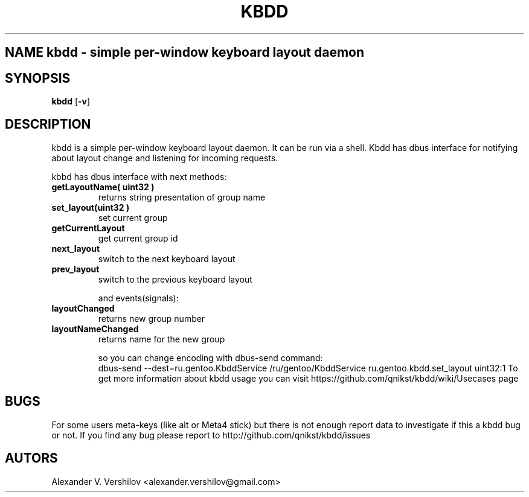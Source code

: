 .TH KBDD 1 "OCT 2010" Linux "User Manual" 
.SH NAME kbdd - simple per-window keyboard layout daemon
.SH SYNOPSIS
.B kbdd
.RB [ \-v ]
.SH DESCRIPTION
kbdd is a simple per-window keyboard layout daemon. It can be run via
a shell. Kbdd has dbus interface for notifying about layout change and
listening for incoming requests.

kbbd has dbus interface with next methods:
.TP
.B getLayoutName( uint32 ) 
returns string presentation of group name
.TP
.B set_layout(uint32 )  
set current group
.TP
.B getCurrentLayout
get current group id
.TP
.B next_layout          
switch to the next keyboard layout
.TP
.B prev_layout             
switch to the previous keyboard layout

and events(signals):

.TP
.B layoutChanged          
returns new group number
.TP
.B layoutNameChanged       
returns name for the new group 

so you can change encoding with dbus-send command:
   dbus-send --dest=ru.gentoo.KbddService /ru/gentoo/KbddService ru.gentoo.kbdd.set_layout uint32:1
To get more information about kbdd usage you can visit 
https://github.com/qnikst/kbdd/wiki/Usecases page

.SH BUGS
For some users meta-keys (like alt or Meta4 stick) but there is not enough
report data to investigate if this a kbdd bug or not.
If you find any bug please report to http://github.com/qnikst/kbdd/issues
.SH AUTORS
Alexander V. Vershilov <alexander.vershilov@gmail.com>
